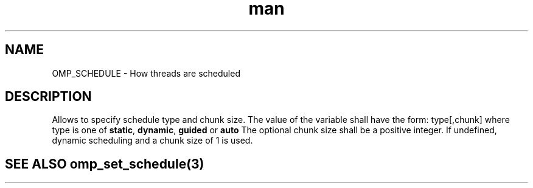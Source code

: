 .TH man 3 "14 Oct 2017" "1.0" "OMP_SCHEDULE" man page

.SH NAME
OMP_SCHEDULE \- How threads are scheduled

.SH DESCRIPTION
Allows to specify schedule type and chunk size. The value of the variable shall have the form: type[,chunk] where type is one of \fBstatic\fR, \fBdynamic\fR, \fBguided\fR or \fBauto\fR The optional chunk size shall be a positive integer. If undefined, dynamic scheduling and a chunk size of 1 is used.      

.SH SEE ALSO omp_set_schedule(3)

